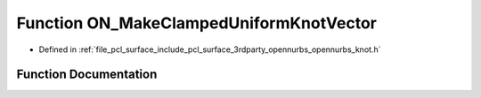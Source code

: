 .. _exhale_function_opennurbs__knot_8h_1ad9be128faf462bcacafced0b30d2832f:

Function ON_MakeClampedUniformKnotVector
========================================

- Defined in :ref:`file_pcl_surface_include_pcl_surface_3rdparty_opennurbs_opennurbs_knot.h`


Function Documentation
----------------------


.. doxygenfunction:: ON_MakeClampedUniformKnotVector(int, int, double *, double)
